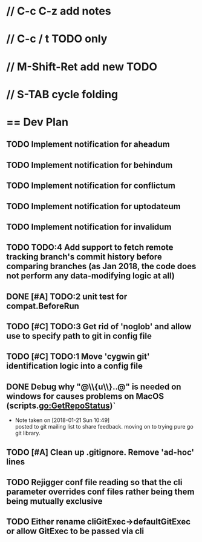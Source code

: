 #+STARTUP: content
* // C-c C-z add notes
* // C-c / t TODO only
* // M-Shift-Ret add new TODO
* // S-TAB cycle folding
* == Dev Plan
** TODO Implement notification for aheadum
** TODO Implement notification for behindum
** TODO Implement notification for conflictum
** TODO Implement notification for uptodateum
** TODO Implement notification for invalidum
** TODO TODO:4 Add support to fetch remote tracking branch's commit history before comparing branches (as Jan 2018, the code does not perform any data-modifying logic at all)
** DONE [#A] TODO:2 unit test for compat.BeforeRun
** TODO [#C] TODO:3 Get rid of 'noglob' and allow use to specify path to git in config file
** TODO [#C] TODO:1 Move 'cygwin git' identification logic into a config file
** DONE Debug why "@\\{u\\}..@" is needed on windows for causes problems on MacOS (scripts.go:GetRepoStatus)`
   - Note taken on [2018-01-21 Sun 10:49] \\
     posted to git mailing list to share feedback. moving on to trying pure go git library.
** TODO [#A] Clean up .gitignore. Remove 'ad-hoc' lines
** TODO Rejigger conf file reading so that the cli parameter overrides conf files rather being them being mutually exclusive
** TODO Either rename cliGitExec->defaultGitExec or allow GitExec to be passed via cli
